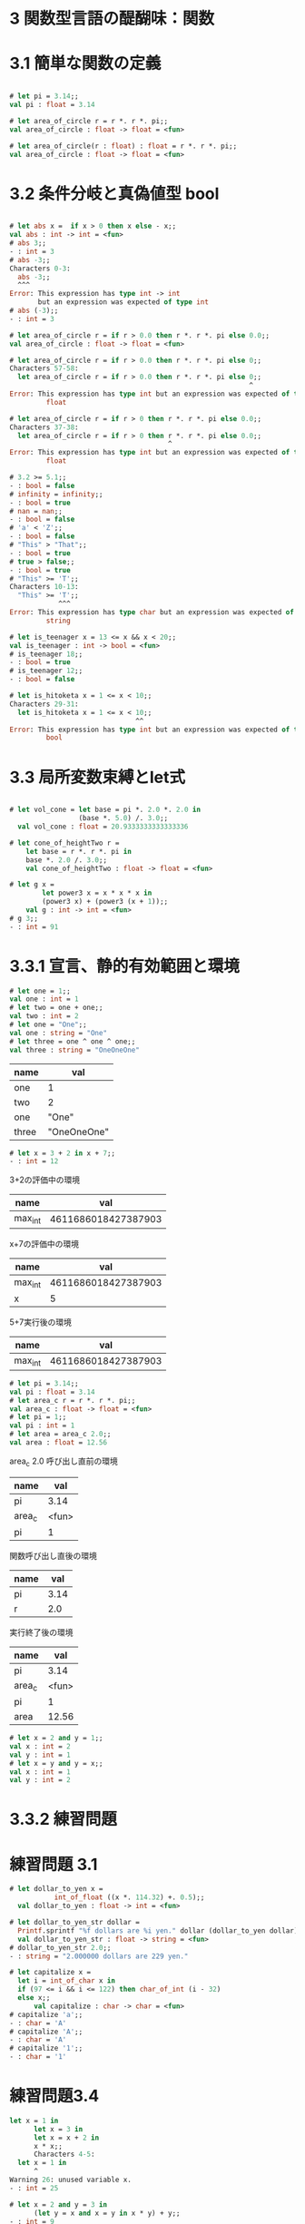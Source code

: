 * 3 関数型言語の醍醐味：関数
* 3.1 簡単な関数の定義
#+BEGIN_SRC ocaml

# let pi = 3.14;;
val pi : float = 3.14

# let area_of_circle r = r *. r *. pi;;
val area_of_circle : float -> float = <fun>

# let area_of_circle(r : float) : float = r *. r *. pi;;
val area_of_circle : float -> float = <fun>

#+END_SRC

* 3.2 条件分岐と真偽値型 bool
#+BEGIN_SRC ocaml

# let abs x =  if x > 0 then x else - x;;
val abs : int -> int = <fun>
# abs 3;;
- : int = 3
# abs -3;;
Characters 0-3:
  abs -3;;
  ^^^
Error: This expression has type int -> int
       but an expression was expected of type int
# abs (-3);;
- : int = 3

# let area_of_circle r = if r > 0.0 then r *. r *. pi else 0.0;;
val area_of_circle : float -> float = <fun>

# let area_of_circle r = if r > 0.0 then r *. r *. pi else 0;;
Characters 57-58:
  let area_of_circle r = if r > 0.0 then r *. r *. pi else 0;;
                                                           ^
Error: This expression has type int but an expression was expected of type
         float

# let area_of_circle r = if r > 0 then r *. r *. pi else 0.0;;
Characters 37-38:
  let area_of_circle r = if r > 0 then r *. r *. pi else 0.0;;
                                       ^
Error: This expression has type int but an expression was expected of type
         float

# 3.2 >= 5.1;;
- : bool = false
# infinity = infinity;;
- : bool = true
# nan = nan;;
- : bool = false
# 'a' < 'Z';;
- : bool = false
# "This" > "That";;
- : bool = true
# true > false;;
- : bool = true
# "This" >= 'T';;
Characters 10-13:
  "This" >= 'T';;
            ^^^
Error: This expression has type char but an expression was expected of type
         string

# let is_teenager x = 13 <= x && x < 20;;
val is_teenager : int -> bool = <fun>
# is_teenager 18;;
- : bool = true
# is_teenager 12;;
- : bool = false

# let is_hitoketa x = 1 <= x < 10;;
Characters 29-31:
  let is_hitoketa x = 1 <= x < 10;;
                               ^^
Error: This expression has type int but an expression was expected of type
         bool

#+END_SRC

* 3.3 局所変数束縛とlet式

#+BEGIN_SRC ocaml

# let vol_cone = let base = pi *. 2.0 *. 2.0 in
                 (base *. 5.0) /. 3.0;;
  val vol_cone : float = 20.9333333333333336

# let cone_of_heightTwo r =
    let base = r *. r *. pi in
    base *. 2.0 /. 3.0;;
    val cone_of_heightTwo : float -> float = <fun>

# let g x =
        let power3 x = x * x * x in
        (power3 x) + (power3 (x + 1));;
    val g : int -> int = <fun>
# g 3;;
- : int = 91

#+END_SRC

* 3.3.1 宣言、静的有効範囲と環境

#+BEGIN_SRC ocaml
# let one = 1;;
val one : int = 1
# let two = one + one;;
val two : int = 2
# let one = "One";;
val one : string = "One"
# let three = one ^ one ^ one;;
val three : string = "OneOneOne"
#+END_SRC

| name  | val         |
|-------+-------------|
| one   | 1           |
| two   | 2           |
| one   | "One"       |
| three | "OneOneOne" |

#+BEGIN_SRC ocaml
# let x = 3 + 2 in x + 7;;
- : int = 12
#+END_SRC

3+2の評価中の環境
| name    |                 val |
|---------+---------------------|
| max_int | 4611686018427387903 |

x+7の評価中の環境
| name    |                 val |
|---------+---------------------|
| max_int | 4611686018427387903 |
| x       |                   5 |

5+7実行後の環境
| name    |                 val |
|---------+---------------------|
| max_int | 4611686018427387903 |

#+BEGIN_SRC ocaml
# let pi = 3.14;;
val pi : float = 3.14
# let area_c r = r *. r *. pi;;
val area_c : float -> float = <fun>
# let pi = 1;;
val pi : int = 1
# let area = area_c 2.0;;
val area : float = 12.56
#+END_SRC

area_c 2.0 呼び出し直前の環境
| name   | val   |
|--------+-------|
| pi     | 3.14  |
| area_c | <fun> |
| pi     | 1     |

関数呼び出し直後の環境
| name |  val |
|------+------|
| pi   | 3.14 |
| r    | 2.0  |

実行終了後の環境
| name   |   val |
|--------+-------|
| pi     |  3.14 |
| area_c | <fun> |
| pi     |     1 |
| area   | 12.56 |

#+BEGIN_SRC ocaml
# let x = 2 and y = 1;;
val x : int = 2
val y : int = 1
# let x = y and y = x;;
val x : int = 1
val y : int = 2
#+END_SRC

* 3.3.2 練習問題
* 練習問題 3.1
#+BEGIN_SRC ocaml
# let dollar_to_yen x =
           int_of_float ((x *. 114.32) +. 0.5);;
  val dollar_to_yen : float -> int = <fun>

# let dollar_to_yen_str dollar =
  Printf.sprintf "%f dollars are %i yen." dollar (dollar_to_yen dollar);;
  val dollar_to_yen_str : float -> string = <fun>
# dollar_to_yen_str 2.0;;
- : string = "2.000000 dollars are 229 yen."

# let capitalize x =
  let i = int_of_char x in
  if (97 <= i && i <= 122) then char_of_int (i - 32)
  else x;;
      val capitalize : char -> char = <fun>
# capitalize 'a';;
- : char = 'A'
# capitalize 'A';;
- : char = 'A'
# capitalize '1';;
- : char = '1'
#+END_SRC

* 練習問題3.4
#+BEGIN_SRC ocaml
let x = 1 in
      let x = 3 in
      let x = x + 2 in
      x * x;;
      Characters 4-5:
  let x = 1 in
      ^
Warning 26: unused variable x.
- : int = 25

# let x = 2 and y = 3 in
      (let y = x and x = y in x * y) + y;;
- : int = 9


# let x = 2 in
      let y = 3 in
      let y = x in
      let z = y + 2 in
      x * y * z;;
        Characters 23-24:
        let y = 3 in
            ^
Warning 26: unused variable y.
- : int = 16
#+END_SRC

* 3.4 構造のためのデータ型：組
* 3.4.1 組を表す式
#+BEGIN_SRC ocaml
# (1.0, 2.0);;
- : float * float = (1., 2.)

# 1., 2.;;
- : float * float = (1., 2.)
#+END_SRC

#+BEGIN_QUOTE
*は組(tuple・タプル)の型構築子です。
#+END_QUOTE

#+BEGIN_SRC ocaml
# let tup : float * float = (1.0, 2.0);;
val tup : float * float = (1., 2.)

# let author = ("Atsushi", "Igarashi", 174.0, 61.0);;
val author : string * string * float * float = ("Atsushi", "Igarashi", 174., 61.)

# let big_tuple = ((3, 'a'), (9.3, "hello", false));;
val big_tuple : (int * char) * (float * string * bool) = ((3, 'a'), (9.3, "hello", false))
#+END_SRC

* 3.4.2 要素の抽出とパターンマッチング
#+BEGIN_SRC ocaml
# let (firstname, lastname, height, weight) = author;;
val firstname : string = "Atsushi"
val lastname : string = "Igarashi"
val height : float = 174.
val weight : float = 61.

# let (x, y) = big_tuple;;
val x : int * char = (3, 'a')
val y : float * string * bool = (9.3, "hello", false)
# let (f, s, b) = y;;
val f : float = 9.3
val s : string = "hello"
val b : bool = false
# let (x, (f, s, b)) = big_tuple;;
val x : int * char = (3, 'a')
val f : float = 9.3
val s : string = "hello"
val b : bool = false
# let (first, last) = author;;
Characters 20-26:
  let (first, last) = author;;
                      ^^^^^^
Error: This expression has type string * string * float * float
       but an expression was expected of type 'a * 'b
# let (first, last, _, _) = author;;
val first : string = "Atsushi"
val last : string = "Igarashi"
# let (_, (_, s, _)) = big_tuple;;
val s : string = "hello"
# let (_, _, h, h) = author;;
Characters 14-15:
  let (_, _, h, h) = author;;
                ^
Error: Variable h is bound several times in this matching
#+END_SRC

* 3.4.3 組を用いた関数
#+BEGIN_SRC ocaml
# let average p =
    let (x, y) = p in
    (x +. y) /. 2.0;;
val average : float * float -> float = <fun>
# average (2.5, 4.8);;
- : float = 3.65
#+END_SRC

#+BEGIN_QUOTE
型構築子*のほうが→より強く結合するので、この型は(float * float) -> floatと同じ意味になります。
#+END_QUOTE

#+BEGIN_SRC ocaml
# let average (x, y) =
  (x +. y) /. 2.0;;
val average : float * float -> float = <fun>
# average (5.2, 4.8);;
- : float = 5.
#+END_SRC

#+BEGIN_QUOTE
組は引数が複数あるような関数を模倣するためによく用いられます。
実際にはaverageは組を引数としてとる1引数関数であるからです。
#+END_QUOTE

#+BEGIN_SRC ocaml
# let pair = (0.34, 1.2);;
val pair : float * float = (0.34, 1.2)
# average pair;;
- : float = 0.77
#+END_SRC

#+BEGIN_QUOTE
組を返す関数によって、複数の値を返す関数を定義することができます。
#+END_QUOTE

#+BEGIN_SRC ocaml
# let sum_and_diff (x, y) = (x + y, x - y);;
val sum_and_diff : int * int -> int * int = <fun>
# sum_and_diff (2, 3);;
- : int * int = (5, -1)
#+END_SRC

* 3.4.4 練習問題
* 練習問題 3.6

#+BEGIN_SRC ocaml
# let geo_mean x y = sqrt (x *. y);;
val geo_mean : float -> float -> float = <fun>
# geo_mean 4. 1.;;
- : float = 2.
# let bmi name height weight =
  let i = weight /. (height *. height) in
  if i < 18.5 then Printf.sprintf "%sさんはやせ" name else
    if i >= 18.5 && i < 25.0 then Printf.sprintf "%sさんは標準" name else
      if i >= 25.0 && i < 30.0 then Printf.sprintf "%sさんは肥満" name else
        Printf.sprintf "%sさんは高度肥満" name;;
          val bmi : string -> float -> float -> string = <fun>
# bmi "yuya" 1.75 75.0;;
- : string = "yuyaさんは標準"
# let sum_and_diff x y = (x + y, x - y);;
val sum_and_diff : int -> int -> int * int = <fun>
# sum_and_diff 2 3;;
- : int * int = (5, -1)
# let f (x, y) = let x' = (x + y) / 2 in
              (x', (x - y) / 2);;
  val f : int * int -> int * int = <fun>
# f (sum_and_diff 2 3);;
- : int * int = (2, 3)
#+END_SRC

* 3.5 再帰関数
* 3.5.1 簡単な再帰関数
#+BEGIN_SRC ocaml
# let rec fact n =
  if n = 1 then 1 else fact (n - 1) * n;;
  val fact : int -> int = <fun>
# fact 5;;
- : int = 120
# fact (-1);;
Stack overflow during evaluation (looping recursion?).
# let rec x = x * x + 1;;
Characters 12-21:
  let rec x = x * x + 1;;
              ^^^^^^^^^
Error: This kind of expression is not allowed as right-hand side of `let rec'
#+END_SRC

* 3.5.2 式の評価戦略
#+BEGIN_SRC ocaml
# let square x = x * x;;
val square : int -> int = <fun>
# #trace square;;
square is now traced.
# square 4;;
square <-- 4
square --> 16
- : int = 16
# #untrace square;;
square is no longer traced.
# #trace fact;;
fact is now traced.
# fact 4;;
fact <-- 4
fact <-- 3
fact <-- 2
fact <-- 1
fact --> 1
fact --> 2
fact --> 6
fact --> 24
- : int = 24
# #untrace fact;;
fact is no longer traced.
#+END_SRC

* 3.5.3 より複雑な再帰

#+BEGIN_SRC ocaml
# let rec fib n = if n = 1 || n = 2 then 1 else fib (n - 1) + fib (n - 2);;
val fib : int -> int = <fun>
#+END_SRC

#+BEGIN_QUOTE
この定義は、Fnの計算にFn-1とFn-2の計算が必要で、しかもFn-1の計算には再びFn-2は必要になり...と同じ計算を何度も行うので効率的ではありません。
フィボナッチ数はひとつ前とふたつ前がわかれば計算できますから、この非効率さは、nからFnとFn-1の組を計算するように改造することで改善することができます。
#+END_QUOTE

#+BEGIN_SRC ocaml
# let rec fib_pair n =
  if n = 1 then (1, 0)
  else
    let (i, j) = fib_pair (n - 1) in
    (i + j, i);;
        val fib_pair : int -> int * int = <fun>
# let fib n = let (i, _) = fib_pair n in i;;
val fib : int -> int = <fun>
#+END_SRC

#+BEGIN_QUOTE
fib_pair (n - 1) は (Fn-1, Fn-2)なわけですから、定義より (Fn-1 + Fn-2, Fn-1) を返せばよいわけです。
これは線形再帰定義になっていますから、Fnを計算するための再帰呼び出しは、n - 1回しか発生しません。
#+END_QUOTE

#+BEGIN_SRC ocaml
# let rec even n = if n = 0 then true else odd (n - 1)
  and odd n = if n = 0 then false else even (n - 1);;
val even : int -> bool = <fun>
val odd : int -> bool = <fun>
# even 6;;
- : bool = true
# even 5;;
- : bool = false
# let rec pos n =
    neg (n-1) +. 1.0 /. (float_of_int (4 * n + 1))
  and neg n =
    if n < 0 then 0.0
    else pos n -. 1.0 /. (float_of_int (4 * n + 3));;
val pos : int -> float = <fun>
val neg : int -> float = <fun>
# 4.0 *. pos 200;;
- : float = 3.14408641529876087
#+END_SRC

* 3.5.4 反復的定義と末尾再帰

#+BEGIN_SRC ocaml
# let rec iterfact i res n =
  if i = n then res * i
  else iterfact (i + 1) (res * i) n;;
    val iterfact : int -> int -> int -> int = <fun>
# fact 4;;
- : int = 6
# let fact n = iterfact 1 1 n;;
val fact : int -> int = <fun>
# fact 4;;
- : int = 24
# let fact n = let rec fact' acc i n =
                 if i = n then acc * i
                 else fact' (acc * i) (i + 1) n in
               fact' 1 1 n;;
      val fact : int -> int = <fun>
# fact 4;;
- : int = 24
# let fact n = let rec fact' acc n =
                 if n = 1 then acc
                 else fact' (acc * n) (n - 1) in
               fact' 1 n;;
      val fact : int -> int = <fun>
# fact 4;;
- : int = 24
#+END_SRC

* 3.5.5 練習問題

#+BEGIN_SRC ocaml
# let pow x n = let rec pow' acc n =
                  if n = 1 then acc * x
                  else pow' (acc * x) (n - 1) in
                pow' 1 n;;
      val pow : int -> int -> int = <fun>
# pow 2 3;;
- : int = 8
# let pow x n = let rec pow' acc x n =
                  if n = 0 then acc
                  else if n = 1 then (acc * x)
                  else pow' (acc * x) x (n - 1) in
                let res = pow' 1 (x * x) (n / 2) in
                if n mod 2 = 0 then res else res * x;;
          val pow : int -> int -> int = <fun>
# pow 2 4;;
- : int = 16
# pow 2 1;;
- : int = 2
# pow 2 0;;
- : int = 1
# let rec gcd x y = if y = 0 then x else gcd y (x mod y);;
val gcd : int -> int -> int = <fun>
# let rec comb n m = if n == m || m <= 0 then 1 else
                       comb (n - 1) m + comb (n - 1) (m - 1);;
  val comb : int -> int -> int = <fun>
# comb 4 2;;
- : int = 6
# let iterfib n = let rec fib' a b n =
                        if n = 0 then b
                        else if n = 1 then a
                        else fib' (a + b) a (n - 1) in
                  fib' 1 0 n;;
        val iterfib : int -> int = <fun>
# iterfib 0;;
- : int = 0
# iterfib 1;;
- : int = 1
# iterfib 2;;
- : int = 1
# iterfib 3;;
- : int = 2
# iterfib 4;;
- : int = 3
# iterfib 5;;
- : int = 5
# iterfib 6;;
- : int = 8
# let max_ascii str = List.hd (List.sort (fun a b -> b - a)
                                         (List.map String.length
                                                   (String.split_on_char ' ' str)));;
val max_ascii : string -> int = <fun>
# max_ascii "Hello Worlds";;
- : int = 6
#+END_SRC

x^2n = (x^2)^n
x^2n+1 = x^2n * x^1
       = (x^2)^n * x

* 3.6 高階関数
* 3.6.1 関数を引数とする関数
#+BEGIN_SRC ocaml
# let sum_of_square n = let rec r' acc n =
                          if n = 0 then 0
                          else if n = 1 then acc
                          else r' (acc + (n * n)) (n - 1) in
                        r' 1 n;;
val sum_of_square : int -> int = <fun>
# sum_of_square 2;;
- : int = 5
# sum_of_square 0;;
- : int = 0
# sum_of_square 1;;
- : int = 1
# let sum_of_cube n = let rec loop' acc n =
                        if n = 0 then 0
                        else if n = 1 then acc
                        else loop' (acc + (n * n * n)) (n - 1) in
                      loop' 1 n;;
val sum_of_cube : int -> int = <fun>
# sum_of_cube 0;;
- : int = 0
# sum_of_cube 1;;
- : int = 1
# sum_of_cube 3;;
- : int = 36
#+END_SRC

* 3.6.2 匿名関数

#+BEGIN_SRC ocaml
# let sum_of f n = let rec loop acc n =
                        if n = 0 then 0
                        else if n = 1 then acc
                        else loop (acc + f n) (n - 1) in
                      loop 1 n;;
        val sum_of : (int -> int) -> int -> int = <fun>
# sum_of (fun n -> n * n * n) 3;;
- : int = 36
# let sum_of_cube n = let cube x = x * x * x in sum_of cube n;;
val sum_of_cube : int -> int = <fun>
# sum_of_cube 3;;
- : int = 36
#+END_SRC

#+BEGIN_QUOTE
let f (pattern) = (expression)
は、実は
let f = fun (pattern) -> (expression)
の略記法です。
#+END_QUOTE

#+BEGIN_SRC ocaml
# let sum_of_cube = fun n -> let cube x = x * x * x in sum_of cube n;;
val sum_of_cube : int -> int = <fun>
# sum_of_cube 3;;
- : int = 36
#+END_SRC

#+BEGIN_QUOTE
このことから、関数を構成すること(fun)と、それに名前をつけること(let)は必ずしも関連していない別の仕組みであることがわかりますね。
#+END_QUOTE

* 3.6.3 カリー化と関数を返す関数

#+BEGIN_SRC ocaml
# let concat s1 s2 = s1 ^ s2 ^ s1;;
val concat : string -> string -> string = <fun>
# let emphasize = concat "_";;
val emphasize : string -> string = <fun>
# emphasize "Objective Caml";;
- : string = "_Objective Caml_"
#+END_SRC

#+BEGIN_QUOTE
また、入れ子になった関数適用(((f x) y) z)も f x y zと、括弧を省略することができます。
別の言い方をすると、関数適用式は左結合します(関数適用の結果を引数として別の関数に渡す場合にはf (g x)のように括弧が必要です)。

関数型構築子->は、既に見たように、右結合し、 t1 -> t2 -> t3 -> t4 は t1 -> (t2 -> (t3 -> t4))を意味します。
#+END_QUOTE

* 3.6.4 中置・前置演算子の定義

#+BEGIN_SRC ocaml
# ~- 3;;
- : int = -3
# ~-3 + ~-5;;
- : int = -8
# abs -3;;
Characters 0-3:
  abs -3;;
  ^^^
Error: This expression has type int -> int
       but an expression was expected of type int
# abs ~-3;;
- : int = 3
# +;;
Characters 1-3:
  +;;
   ^^
Error: Syntax error
# (+);;
- : int -> int -> int = <fun>
# (+) 1 2;;
- : int = 3
# ( * ) 3 3;;
- : int = 9
# let (^-^) x y = x * 2 + y * 3;;
val ( ^-^ ) : int -> int -> int = <fun>
# 1 ^-^ 2;;
- : int = 8
# let (!!) x =  x + 1;;
val ( !! ) : int -> int = <fun>
# !!3;;
- : int = 4
# max !! 3 ~- 4;;
- : int = 4
#+END_SRC

* 3.6.6 練習問題
#+BEGIN_SRC ocaml

# let pow n x = let rec pow' acc n =
                if n = 0 then acc
                else pow' (acc * x) (n - 1) in
                pow' 1 n;;
val pow : int -> int -> int = <fun>
# pow 3 2;;
- : int = 8
# let cube = pow 3;;
val cube : int -> int = <fun>
# cube 2;;
- : int = 8
# let pow x n = let rec pow' acc n =
                if n = 0 then acc
                else pow' (acc * x) (n - 1) in
                pow' 1 n;;
val pow : int -> int -> int = <fun>
# pow 2 3;;
- : int = 8
# let cube = fun x -> pow x 3;;
val cube : int -> int = <fun>
# cube 2;;
- : int = 8
# let f x y z = x + y + z;;
val f : int -> int -> int -> int = <fun>
# let f g x: int = g (x: int);;
val f : (int -> int) -> int -> int = <fun>
# let f g: int = g 9 9;;
val f : (int -> int -> int) -> int = <fun>
#+END_SRC
